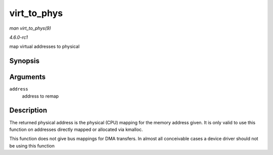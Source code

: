 
.. _API-virt-to-phys:

============
virt_to_phys
============

*man virt_to_phys(9)*

*4.6.0-rc1*

map virtual addresses to physical


Synopsis
========

.. c:function:: phys_addr_t virt_to_phys( volatile void * address )

Arguments
=========

``address``
    address to remap


Description
===========

The returned physical address is the physical (CPU) mapping for the memory address given. It is only valid to use this function on addresses directly mapped or allocated via
kmalloc.

This function does not give bus mappings for DMA transfers. In almost all conceivable cases a device driver should not be using this function
